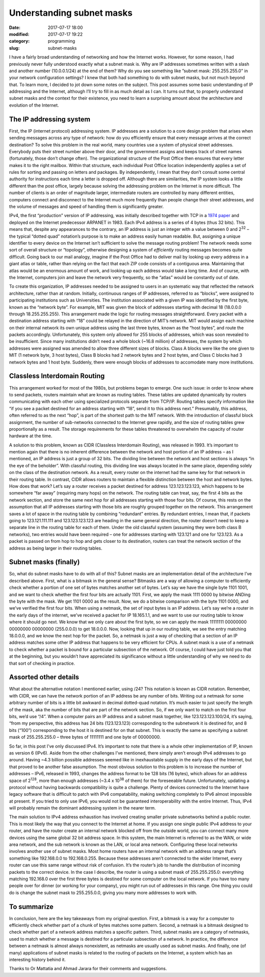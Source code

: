 Understanding subnet masks
##########################

:date: 2017-07-17 18:00
:modified: 2017-07-17 19:22
:category: programming
:slug: subnet-masks


I have a fairly broad understanding of networking and how the Internet works. However, for some reason, I had previously never fully understood exactly what a subnet mask is. Why are IP addresses sometimes written with a slash and another number (10.0.0.1/24) at the end of them? Why do you see something like ”subnet mask: 255.255.255.0” in your network configuration settings? I knew that both had something to do with subnet masks, but not much beyond that. To learn more, I decided to jot down some notes on the subject. This post assumes some basic understanding of IP addressing and the Internet, although I’ll try to fill in as much detail as I can. It turns out that, to properly understand subnet masks and the context for their existence, you need to learn a surprising amount about the architecture and evolution of the Internet.

The IP addressing system
------------------------

First, the IP (internet protocol) addressing system. IP addresses are a solution to a core design problem that arises when sending messages across any type of network: how do you efficiently ensure that every message arrives at the correct destination? To solve this problem in the real world, many countries use a system of physical street addresses. Everybody puts their street number above their door, and the government assigns and keeps track of street names (fortunately, those don’t change often). The organizational structure of the Post Office then ensures that every letter makes it to the right mailbox. Within that structure, each individual Post Office location independently applies a set of rules for sorting and passing on letters and packages. By independently, I mean that they don’t consult some central authority for instructions each time a letter is dropped off. Although there are similarities, the IP system looks a little different than the post office, largely because solving the addressing problem on the Internet is more difficult. The number of clients is an order of magnitude larger, intermediate routers are controlled by many different entities, computers connect and disconnect to the Internet much more frequently than people change their street addresses, and the volume of messages and speed of handling them is significantly greater.

IPv4, the first “production” version of IP addressing, was initially described together with TCP in a `1974 paper <https://www.cs.princeton.edu/courses/archive/fall06/cos561/papers/cerf74.pdf>`_ and deployed on the Internet predecessor ARPANET in 1983. Each IPv4 address is a series of 4 bytes (thus 32 bits). This means that, despite any appearances to the contrary, an IP address is just an integer with a value between 0 and 2\ :sup:`32` – the typical “dotted quad” notation’s purpose is to make an address easily human readable. But, assigning a unique identifier to every device on the Internet isn’t sufficient to solve the message routing problem! The network needs some sort of overall structure or “topology”, otherwise designing a system of *efficiently* routing messages becomes quite difficult. Going back to our mail analogy, imagine if the Post Office had to deliver mail by looking up every address in a giant atlas or table, rather than relying on the fact that each ZIP code consists of a contiguous area. Maintaining that atlas would be an enormous amount of work, and looking up each address would take a long time. And of course, with the Internet, computers join and leave the network very frequently, so the “atlas” would be constantly out of date.

To create this organization, IP addresses needed to be assigned to users in an systematic way that reflected the network architecture, rather than at random. Initially, continuous ranges of IP addresses, referred to as “blocks”, were assigned to participating institutions such as Universities. The institution associated with a given IP was identified by the first byte, known as the “network byte”. For example, MIT was given the block of addresses starting with decimal 18 (18.0.0.0 through 18.255.255.255). This arrangement made the logic for routing messages straightforward. Every packet with a destination address starting with “18” could be relayed in the direction of MIT’s network. MIT would assign each machine on their internal network its own unique address using the last three bytes, known as the “host bytes”, and route the packets accordingly. Unfortunately, this system only allowed for 255 blocks of addresses, which was soon revealed to be insufficient. Since many institutions didn’t need a whole block (~16.8 million) of addresses, the system by which addresses were assigned was amended to allow three different sizes of blocks. Class A blocks were like the one given to MIT (1 network byte, 3 host bytes), Class B blocks had 2 network bytes and 2 host bytes, and Class C blocks had 3 network bytes and 1 host byte. Suddenly, there were enough blocks of addresses to accomodate many more institutions.

Classless Interdomain Routing
-----------------------------

This arrangement worked for most of the 1980s, but problems began to emerge. One such issue: in order to know where to send packets, routers maintain what are known as routing tables. These tables are updated dynamically by routers communicating with each other using specialized protocols separate from TCP/IP. Routing tables specify information like “if you see a packet destined for an address starting with “18”, send it to this address next.” Presumably, this address, often referred to as the next “hop”, is part of the shortest path to the MIT network. With the introduction of classful block assignment, the number of sub-networks connected to the Internet grew rapidly, and the size of routing tables grew proportionally as a result. The storage requirements for these tables threatened to overwhelm the capacity of router hardware at the time.

A solution to this problem, known as CIDR (Classless Interdomain Routing), was released in 1993. It’s important to mention again that there is no inherent difference between the network and host portion of an IP address – as I mentioned, an IP address is just a group of 32 bits. The dividing line between the network and host sections is always “in the eye of the beholder”. With classful routing, this dividing line was always located in the same place, depending solely on the class of the destination network. As a result, every router on the internet had the same key for that network in their routing table. In contrast, CIDR allows routers to maintain a flexible distinction between the host and network bytes. How does that work? Let’s say a router receives a packet destined for address 123.123.123.123, which happens to be somewhere “far away” (requiring many hops) on the network. The routing table can treat, say, the first 4 bits as the network section, and store the same next hop for all addresses starting with those four bits. Of course, this rests on the assumption that all IP addresses starting with those bits are roughly grouped together on the network. This arrangement saves a lot of space in the routing table by combining “redundant” entries. By redundant entries, I mean that, if packets going to 123.121.111.111 and 123.123.123.123 are heading in the same general direction, the router doesn’t need to keep a separate line in the routing table for each of them. Under the old classful system (assuming they were both class B networks), two entries would have been required – one for addresses starting with 123.121 and one for 123.123. As a packet is passed on from hop to hop and gets closer to its destination, routers can treat the network section of the address as being larger in their routing tables.

Subnet masks (finally)
----------------------

So, what do subnet masks have to do with all of this? Subnet masks are an implementation detail of the architecture I’ve described above. First, what is a bitmask in the general sense? Bitmasks are a way of allowing a computer to efficiently check whether a portion of one set of bytes matches another set of bytes. Let’s say we have the single byte 1101 1001, and we want to check whether the first four bits are actually 1101. First, we apply the mask 1111 0000 by bitwise ANDing the byte with the mask. We get 1101 0000 as the result. Now, we do a bitwise comparison with the byte 1101 0000, and we’ve verified the first four bits. When using a netmask, the set of input bytes is an IP address. Let’s say we’re a router in the early days of the internet, we’ve received a packet for IP 18.165.1.1, and we want to use our routing table to know where it should go next. We know that we only care about the first byte, so we can apply the mask 11111111 00000000 00000000 00000000 (255.0.0.0) to get 18.0.0.0. Now, looking that up in our routing table, we see the entry matching 18.0.0.0, and we know the next hop for the packet. So, a netmask is just a way of checking that a section of an IP address matches some other IP address that happens to be very efficient for CPUs. A subnet mask is a use of a netmask to check whether a packet is bound for a particular subsection of the network. Of course, I could have just told you that at the beginning, but you wouldn’t have appreciated its significance without a little understanding of why we need to do that sort of checking in practice.

Assorted other details
----------------------

What about the alternative notation I mentioned earlier, using /24? This notation is known as CIDR notation. Remember, with CIDR, we can have the network portion of an IP address be any number of bits. Writing out a netmask for some arbitrary number of bits is a little bit awkward in decimal dotted-quad notation. It’s much easier to just specify the length of the mask, aka the number of bits that are part of the network section. So, if we only want to match on the first four bits, we’d use “/4”. When a computer pairs an IP address and a subnet mask together, like 123.123.123.100/24, it’s saying, “from my perspective, this address has 24 bits (123.123.123) corresponding to the subnetwork it is destined for, and 8 bits (“100”) corresponding to the host it is destined for on that subnet. This is exactly the same as specifying a subnet mask of 255.255.255.0 – three bytes of 11111111 and one byte of 00000000.

So far, in this post I’ve only discussed IPv4. It’s important to note that there is a whole other implementation of IP, known as version 6 (IPv6).  Aside from the other challenges I’ve mentioned, there simply aren’t enough IPv4 addresses to go around. Having ~4.3 billion possible addresses seemed like in inexhaustable supply in the early days of the Internet, but that proved to be another false assumption. The most obvious solution to this problem is to increase the number of addresses – IPv6, released in 1993, changes the address format to be 128 bits (16 bytes), which allows for an address space of 2\ :sup:`128`, more than enough addresses (~3.4 x 10\ :sup:`38` of them) for the foreseeable future. Unfortunately, updating a protocol without having backwards compatibility is quite a challenge. Plenty of devices connected to the Internet have legacy software that is difficult to patch with IPv6 compatability, making switching completely to IPv6 almost impossible at present. If you tried to only use IPv6, you would not be guaranteed interoperability with the entire Internet. Thus, IPv4 will probably remain the dominant addressing system in the nearer term.

The main solution to IPv4 address exhaustion has involved creating smaller private subnetworks behind a public router. This is most likely the way that you connect to the Internet at home. If you assign one single public IPv4 address to your router, and have the router create an internal network blocked off from the outside world, you can connect many more devices using the same global 32 bit address space. In this system, the main Internet is referred to as the WAN, or wide area network, and the sub network is known as the LAN, or local area network. Configuring these local networks involves another use of subnet masks. Most home routers have an internal network with an address range that’s something like 192.168.0.0 to 192.168.0.255. Because these addresses aren’t connected to the wider Internet, every router can use this same range without risk of confusion. It’s the router’s job to handle the distribution of incoming packets to the correct device. In the case I describe, the router is using a subnet mask of 255.255.255.0: everything matching 192.168.0 over the first three bytes is destined for some computer on the local network. If you have too many people over for dinner (or working for your company), you might run out of addresses in this range. One thing you could do is change the subnet mask to 255.255.0.0, giving you many more addresses to work with.

To summarize
------------

In conclusion, here are the key takeaways from my original question. First, a bitmask is a way for a computer to efficiently check whether part of a chunk of bytes matches some pattern. Second, a netmask is a bitmask designed to check whether part of a network address matches a specific pattern. Third, subnet masks are a category of netmasks, used to match whether a message is destined for a particular subsection of a network. In practice, the difference between a netmask is almost always nonexistent, as netmasks are usually used as subnet masks. And finally, one (of many) applications of subnet masks is related to the routing of packets on the Internet, a system which has an interesting history behind it.

Thanks to Or Mattatia and Ahmad Jarara for their comments and suggestions.
